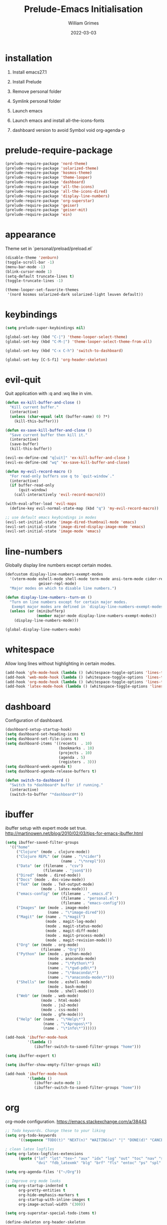 #+TITLE: Prelude-Emacs Initialisation
#+AUTHOR: William Grimes
#+EMAIL: wiliamgrimes@gmx.com
#+DATE: 2022-03-03
#+STARTUP: content

* installation
1. Install emacs27.1
  #+begin_comment
  sudo add-apt-repository ppa:kelleyk/emacs
  sudo apt update
  sudo apt install emacs27
  #+end_comment
2. Install Prelude
  #+begin_comment
  curl -L https://github.com/bbatsov/prelude/raw/master/utils/installer.sh | sh
  #+end_comment
3. Remove personal folder
  #+begin_comment
  sudo rm -r ~/.emacs.d/personal
  #+end_comment
4. Symlink personal folder
  #+begin_comment
  ln -s ~/.dotfiles/personal ~/.emacs.d/
  #+end_comment
5. Launch emacs
  #+begin_comment
  M-x package-install solarized-theme
  #+end_comment
6. Launch emacs and install all-the-icons-fonts
  #+begin_comment
  M-x all-the-icons-install-fonts
  #+end_comment
7) dashboard version to avoid Symbol void org-agenda-p
  #+begin_comment
  dashboard-20211221.2005
  #+end_comment

* prelude-require-package
#+begin_src emacs-lisp
(prelude-require-package 'nord-theme)
(prelude-require-package 'solarized-theme)
(prelude-require-package 'kosmos-theme)
(prelude-require-package 'theme-looper)
(prelude-require-package 'dashboard)
(prelude-require-package 'all-the-icons)
(prelude-require-package 'all-the-icons-dired)
(prelude-require-package 'display-line-numbers)
(prelude-require-package 'org-superstar)
(prelude-require-package 'geiser)
(prelude-require-package 'geiser-mit)
(prelude-require-package 'ein)
#+end_src

* appearance
Theme set in `personal/preload/preload.el`

#+begin_src emacs-lisp
(disable-theme 'zenburn)
(toggle-scroll-bar -1)
(menu-bar-mode -1)
(blink-cursor-mode 1)
(setq-default truncate-lines t)
(toggle-truncate-lines -1)

(theme-looper-set-favorite-themes
 '(nord kosmos solarized-dark solarized-light leuven default))
#+end_src

* keybindings
#+begin_src emacs-lisp
(setq prelude-super-keybindings nil)

(global-set-key (kbd "C-|") 'theme-looper-select-theme)
(global-set-key (kbd "C-M-|") 'theme-looper-select-theme-from-all)

(global-set-key (kbd "C-x C-h") 'switch-to-dashboard)

(global-set-key [C-S-f1] 'org-header-skeleton)
#+end_src

* evil-quit
Quit application with :q and :wq like in vim.
#+begin_src emacs-lisp
(defun ex-kill-buffer-and-close ()
  "Kill current buffer."
  (interactive)
  (unless (char-equal (elt (buffer-name) 0) ?*)
    (kill-this-buffer)))

(defun ex-save-kill-buffer-and-close ()
  "Save current buffer then kill it."
  (interactive)
  (save-buffer)
  (kill-this-buffer))

(evil-ex-define-cmd "q[uit]" 'ex-kill-buffer-and-close )
(evil-ex-define-cmd "wq" 'ex-save-kill-buffer-and-close)

(defun my-evil-record-macro ()
  "For read-only buffers use q to `quit-window`."
  (interactive)
  (if buffer-read-only
      (quit-window)
    (call-interactively 'evil-record-macro)))

(with-eval-after-load 'evil-maps
  (define-key evil-normal-state-map (kbd "q") 'my-evil-record-macro))

;; use default emacs keybindings in modes
(evil-set-initial-state 'image-dired-thumbnail-mode 'emacs)
(evil-set-initial-state 'image-dired-display-image-mode 'emacs)
(evil-set-initial-state 'image-mode 'emacs)
#+end_src

* line-numbers
Globally display line numbers except certain modes.

#+begin_src emacs-lisp
(defcustom display-line-numbers-exempt-modes
  '(vterm-mode eshell-mode shell-mode term-mode ansi-term-mode cider-repl-mode
               geiser-repl-mode)
  "Major modes on which to disable line numbers.")

(defun display-line-numbers--turn-on ()
  "Turn on line numbers except for certain major modes.
   Exempt major modes are defined in `display-line-numbers-exempt-modes'."
  (unless (or (minibufferp)
              (member major-mode display-line-numbers-exempt-modes))
    (display-line-numbers-mode)))

(global-display-line-numbers-mode)
#+end_src

* whitespace
Allow long lines without highlighting in certain modes.

#+begin_src emacs-lisp
(add-hook 'gfm-mode-hook (lambda () (whitespace-toggle-options 'lines-tail)))
(add-hook 'web-mode-hook (lambda () (whitespace-toggle-options 'lines-tail)))
(add-hook 'org-mode-hook (lambda () (whitespace-toggle-options 'lines-tail)))
(add-hook 'latex-mode-hook (lambda () (whitespace-toggle-options 'lines-tail)))
#+end_src

* dashboard
Configuration of dashboard.

#+begin_src emacs-lisp
(dashboard-setup-startup-hook)
(setq dashboard-set-heading-icons t)
(setq dashboard-set-file-icons t)
(setq dashboard-items '((recents  . 10)
                        (bookmarks . 10)
                        (projects . 10)
                        (agenda . 5)
                        (registers . 3)))
(setq dashboard-week-agenda t)
(setq dashboard-agenda-release-buffers t)

(defun switch-to-dashboard ()
  "Switch to *dashboard* buffer if running."
  (interactive)
  (switch-to-buffer "*dashboard*"))
#+end_src

* ibuffer
ibuffer setup with expert mode set true.
http://martinowen.net/blog/2010/02/03/tips-for-emacs-ibuffer.html

#+begin_src emacs-lisp
(setq ibuffer-saved-filter-groups
  '(("home"
     ("Clojure" (mode . clojure-mode))
     ("Clojure REPL" (or (name . "\*cider")
                         (name . "\*nrepl")))
     ("Data" (or (filename . "csv")
                 (filename . "json$")))
     ("Dired" (mode . dired-mode))
     ("Docs" (mode . doc-view-mode))
     ("TeX" (or (mode . TeX-output-mode)
                (mode . latex-mode)))
     ("emacs-config" (or (filename . ".emacs.d")
                         (filename . "personal.el")
                         (filename . "emacs-config")))
     ("Images" (or (mode . image-mode)
                   (name . "\*image-dired")))
     ("Magit" (or (name . "\*magit")
                  (mode . magit-log-mode)
                  (mode . magit-status-mode)
                  (mode . magit-diff-mode)
                  (mode . magit-process-mode)
                  (mode . magit-revision-mode)))
     ("Org" (or (mode . org-mode)
                (filename . "Org")))
     ("Python" (or (mode . python-mode)
                   (mode . anaconda-mode)
                   (name . "\*Python\*")
                   (name . "\*gud-pdb\*")
                   (name . "\*Anaconda\*")
                   (name . "\*anaconda-mode\*")))
     ("Shells" (or (mode . eshell-mode)
                   (mode . bash-mode)
                   (mode . shell-mode)))
     ("Web" (or (mode . web-mode)
                (mode . html-mode)
                (mode . js2-mode)
                (mode . css-mode)
                (mode . gfm-mode)))
     ("Help" (or (name . "\*Help\*")
                 (name . "\*Apropos\*")
                 (name . "\*info\*"))))))

(add-hook 'ibuffer-mode-hook
          '(lambda ()
             (ibuffer-switch-to-saved-filter-groups "home")))

(setq ibuffer-expert t)

(setq ibuffer-show-empty-filter-groups nil)

(add-hook 'ibuffer-mode-hook
          '(lambda ()
             (ibuffer-auto-mode 1)
             (ibuffer-switch-to-saved-filter-groups "home")))
#+end_src

* org
org-mode configuration.
https://emacs.stackexchange.com/a/38443

#+begin_src emacs-lisp
;; Todo keywords. Change these to your liking
(setq org-todo-keywords
      '((sequence "TODO(t)" "NEXT(n)" "WAITING(w)" "|" "DONE(d)" "CANCELLED(c)")))

; clean latex logfiles
(setq org-latex-logfiles-extensions
      (quote ("lof" "lot" "tex~" "aux" "idx" "log" "out" "toc" "nav" "snm" "vrb"
              "dvi" "fdb_latexmk" "blg" "brf" "fls" "entoc" "ps" "spl" "bbl")))

(setq org-agenda-files '("~/Org"))

;; Improve org mode looks
(setq org-startup-indented t
      org-pretty-entities t
      org-hide-emphasis-markers t
      org-startup-with-inline-images t
      org-image-actual-width '(300))

(setq org-superstar-special-todo-items t)

(define-skeleton org-header-skeleton
  "Header info for an Org file."
  "Title: ""#+TITLE: " str "\n"
  "#+AUTHOR: " user-full-name "\n"
  "#+EMAIL: " user-mail-address "\n"
  "#+DATE: " (format-time-string "%Y-%m-%d") "\n"
  "#+STARTUP: content\n")

(add-hook 'org-mode-hook  #'visual-line-mode)
(add-hook 'org-mode-hook (lambda () (org-superstar-mode 1)))
#+end_src

* dired
https://superuser.com/a/566401

#+begin_src emacs-lisp
(add-hook 'dired-mode-hook 'auto-revert-mode)
(add-hook 'dired-mode-hook 'all-the-icons-dired-mode)
(setq dired-listing-switches "-laXhG --group-directories-first")
#+end_src

* idle highlight
https://stackoverflow.com/a/5816139

#+begin_src emacs-lisp
(add-hook 'prog-mode-hook (lambda () (idle-highlight-mode t)
                                     (setq-local idle-highlight-exclude-point t)))
#+end_src
